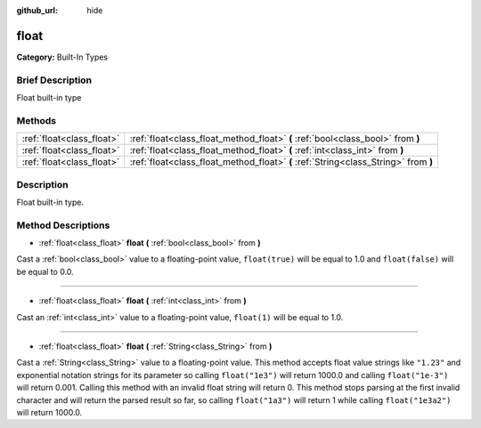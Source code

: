 :github_url: hide

.. Generated automatically by doc/tools/makerst.py in Godot's source tree.
.. DO NOT EDIT THIS FILE, but the float.xml source instead.
.. The source is found in doc/classes or modules/<name>/doc_classes.

.. _class_float:

float
=====

**Category:** Built-In Types

Brief Description
-----------------

Float built-in type

Methods
-------

+---------------------------+-------------------------------------------------------------------------------------+
| :ref:`float<class_float>` | :ref:`float<class_float_method_float>` **(** :ref:`bool<class_bool>` from **)**     |
+---------------------------+-------------------------------------------------------------------------------------+
| :ref:`float<class_float>` | :ref:`float<class_float_method_float>` **(** :ref:`int<class_int>` from **)**       |
+---------------------------+-------------------------------------------------------------------------------------+
| :ref:`float<class_float>` | :ref:`float<class_float_method_float>` **(** :ref:`String<class_String>` from **)** |
+---------------------------+-------------------------------------------------------------------------------------+

Description
-----------

Float built-in type.

Method Descriptions
-------------------

.. _class_float_method_float:

- :ref:`float<class_float>` **float** **(** :ref:`bool<class_bool>` from **)**

Cast a :ref:`bool<class_bool>` value to a floating-point value, ``float(true)`` will be equal to 1.0 and ``float(false)`` will be equal to 0.0.

----

- :ref:`float<class_float>` **float** **(** :ref:`int<class_int>` from **)**

Cast an :ref:`int<class_int>` value to a floating-point value, ``float(1)`` will be equal to 1.0.

----

- :ref:`float<class_float>` **float** **(** :ref:`String<class_String>` from **)**

Cast a :ref:`String<class_String>` value to a floating-point value. This method accepts float value strings like ``"1.23"`` and exponential notation strings for its parameter so calling ``float("1e3")`` will return 1000.0 and calling ``float("1e-3")`` will return 0.001. Calling this method with an invalid float string will return 0. This method stops parsing at the first invalid character and will return the parsed result so far, so calling ``float("1a3")`` will return 1 while calling ``float("1e3a2")`` will return 1000.0.

